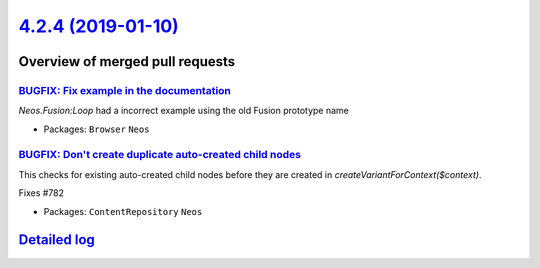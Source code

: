 `4.2.4 (2019-01-10) <https://github.com/neos/neos-development-collection/releases/tag/4.2.4>`_
==============================================================================================

Overview of merged pull requests
~~~~~~~~~~~~~~~~~~~~~~~~~~~~~~~~

`BUGFIX: Fix example in the documentation  <https://github.com/neos/neos-development-collection/pull/2319>`_
------------------------------------------------------------------------------------------------------------

`Neos.Fusion:Loop` had a incorrect example using the old Fusion prototype name

* Packages: ``Browser`` ``Neos``

`BUGFIX: Don't create duplicate auto-created child nodes <https://github.com/neos/neos-development-collection/pull/2307>`_
--------------------------------------------------------------------------------------------------------------------------

This checks for existing auto-created child nodes before they
are created in `createVariantForContext($context)`.

Fixes #782

* Packages: ``ContentRepository`` ``Neos``

`Detailed log <https://github.com/neos/neos-development-collection/compare/4.2.3...4.2.4>`_
~~~~~~~~~~~~~~~~~~~~~~~~~~~~~~~~~~~~~~~~~~~~~~~~~~~~~~~~~~~~~~~~~~~~~~~~~~~~~~~~~~~~~~~~~~~
